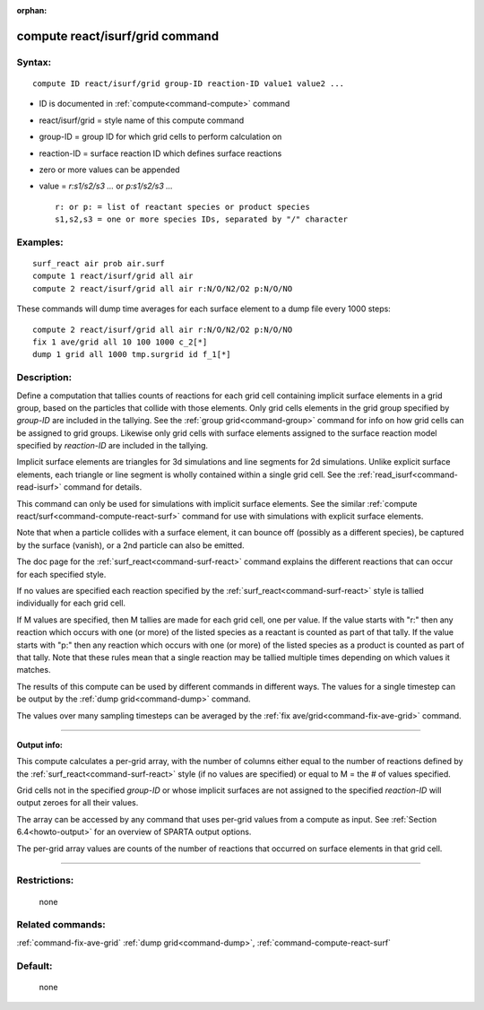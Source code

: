 :orphan:

.. index:: compute react/isurf/grid



.. _command-compute-react-isurf-grid:

################################
compute react/isurf/grid command
################################


*******
Syntax:
*******

::

   compute ID react/isurf/grid group-ID reaction-ID value1 value2 ... 

-  ID is documented in :ref:`compute<command-compute>` command
-  react/isurf/grid = style name of this compute command
-  group-ID = group ID for which grid cells to perform calculation on
-  reaction-ID = surface reaction ID which defines surface reactions
-  zero or more values can be appended
-  value = *r:s1/s2/s3 ...* or *p:s1/s2/s3 ...*

   ::

        r: or p: = list of reactant species or product species
        s1,s2,s3 = one or more species IDs, separated by "/" character 

*********
Examples:
*********

::

   surf_react air prob air.surf
   compute 1 react/isurf/grid all air
   compute 2 react/isurf/grid all air r:N/O/N2/O2 p:N/O/NO 

These commands will dump time averages for each surface element to a
dump file every 1000 steps:

::

   compute 2 react/isurf/grid all air r:N/O/N2/O2 p:N/O/NO
   fix 1 ave/grid all 10 100 1000 c_2[*]
   dump 1 grid all 1000 tmp.surgrid id f_1[*] 

************
Description:
************

Define a computation that tallies counts of reactions for each grid cell
containing implicit surface elements in a grid group, based on the
particles that collide with those elements. Only grid cells elements in
the grid group specified by *group-ID* are included in the tallying. See
the :ref:`group grid<command-group>` command for info on how grid cells can
be assigned to grid groups. Likewise only grid cells with surface
elements assigned to the surface reaction model specified by
*reaction-ID* are included in the tallying.

Implicit surface elements are triangles for 3d simulations and line
segments for 2d simulations. Unlike explicit surface elements, each
triangle or line segment is wholly contained within a single grid cell.
See the :ref:`read_isurf<command-read-isurf>` command for details.

This command can only be used for simulations with implicit surface
elements. See the similar :ref:`compute react/surf<command-compute-react-surf>` command for use with simulations
with explicit surface elements.

Note that when a particle collides with a surface element, it can bounce
off (possibly as a different species), be captured by the surface
(vanish), or a 2nd particle can also be emitted.

The doc page for the :ref:`surf_react<command-surf-react>` command explains
the different reactions that can occur for each specified style.

If no values are specified each reaction specified by the
:ref:`surf_react<command-surf-react>` style is tallied individually for each
grid cell.

If M values are specified, then M tallies are made for each grid cell,
one per value. If the value starts with "r:" then any reaction which
occurs with one (or more) of the listed species as a reactant is counted
as part of that tally. If the value starts with "p:" then any reaction
which occurs with one (or more) of the listed species as a product is
counted as part of that tally. Note that these rules mean that a single
reaction may be tallied multiple times depending on which values it
matches.

The results of this compute can be used by different commands in
different ways. The values for a single timestep can be output by the
:ref:`dump grid<command-dump>` command.

The values over many sampling timesteps can be averaged by the :ref:`fix ave/grid<command-fix-ave-grid>` command.

--------------

**Output info:**

This compute calculates a per-grid array, with the number of columns
either equal to the number of reactions defined by the
:ref:`surf_react<command-surf-react>` style (if no values are specified) or equal
to M = the # of values specified.

Grid cells not in the specified *group-ID* or whose implicit surfaces
are not assigned to the specified *reaction-ID* will output zeroes for
all their values.

The array can be accessed by any command that uses per-grid values from
a compute as input. See :ref:`Section 6.4<howto-output>` for
an overview of SPARTA output options.

The per-grid array values are counts of the number of reactions that
occurred on surface elements in that grid cell.

--------------

*************
Restrictions:
*************
 none

*****************
Related commands:
*****************

:ref:`command-fix-ave-grid`
:ref:`dump grid<command-dump>`,
:ref:`command-compute-react-surf`

********
Default:
********
 none
